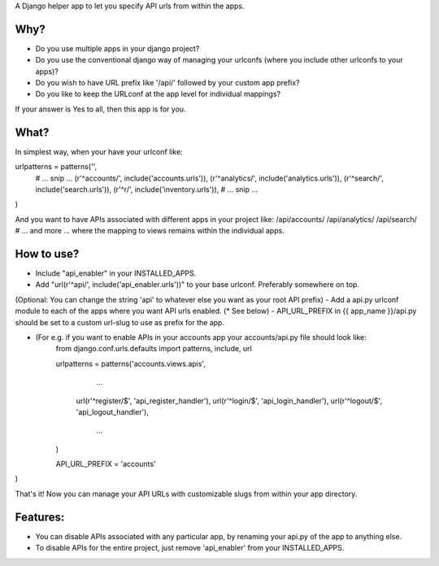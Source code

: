 A Django helper app to let you specify API urls from within the apps.

Why?
====
- Do you use multiple apps in your django project?
- Do you use the conventional django way of managing your urlconfs (where you include other urlconfs to your apps)?
- Do you wish to have URL prefix like '/api/' followed by your custom app prefix?
- Do you like to keep the URLconf at the app level for individual mappings?

If your answer is Yes to all, then this app is for you.

What?
=====
In simplest way, when your have your urlconf like:

urlpatterns = patterns('',
    # ... snip ...
    (r'^accounts/', include('accounts.urls')),
    (r'^analytics/', include('analytics.urls')),
    (r'^search/', include('search.urls')),
    (r'^r/', include('inventory.urls')),
    # ... snip ...
)

And you want to have APIs associated with different apps in your project like:
/api/accounts/
/api/analytics/
/api/search/
# ... and more ...
where the mapping to views remains within the individual apps.

How to use?
===========
- Include "api_enabler" in your INSTALLED_APPS.
- Add "url(r'^api/', include('api_enabler.urls'))" to your base urlconf. Preferably somewhere on top.
(Optional: You can change the string 'api' to whatever else you want as your root API prefix)
- Add a api.py urlconf module to each of the apps where you want API urls enabled. (* See below)
- API_URL_PREFIX in {{ app_name }}/api.py should be set to a custom url-slug to use as prefix for the app.

* (For e.g. if you want to enable APIs in your accounts app your accounts/api.py file should look like:
	from django.conf.urls.defaults import patterns, include, url
	
	urlpatterns = patterns('accounts.views.apis',
		...
	    url(r'^register/$', 'api_register_handler'),
	    url(r'^login/$', 'api_login_handler'),
	    url(r'^logout/$', 'api_logout_handler'),
		...
	)
	
	API_URL_PREFIX = 'accounts'
)

That's it! Now you can manage your API URLs with customizable slugs from within your app directory.

Features:
=========
- You can disable APIs associated with any particular app, by renaming your api.py of the app to anything else.
- To disable APIs for the entire project, just remove 'api_enabler' from your INSTALLED_APPS.

